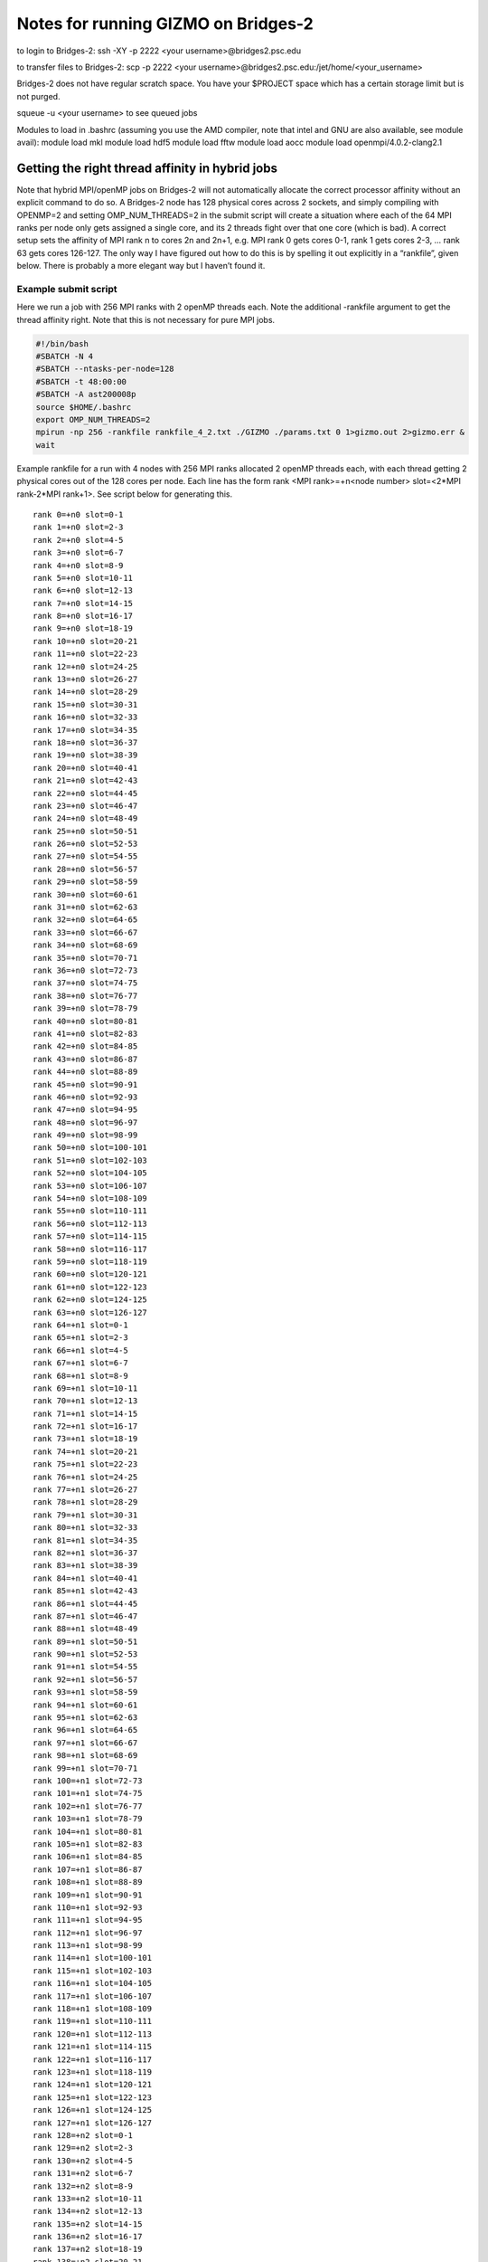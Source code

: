 Notes for running GIZMO on Bridges-2
------------------------------------

to login to Bridges-2: ssh -XY -p 2222 <your username>@bridges2.psc.edu

to transfer files to Bridges-2: scp -p 2222 <your username>@bridges2.psc.edu:/jet/home/<your_username>

Bridges-2 does not have regular scratch space. You have your $PROJECT space which has a certain storage limit but is not purged.

squeue -u <your username> to see queued jobs

Modules to load in .bashrc (assuming you use the AMD compiler, note that intel and GNU are also available, see module avail): module load mkl module load hdf5 module load fftw module load aocc module load openmpi/4.0.2-clang2.1

Getting the right thread affinity in hybrid jobs
~~~~~~~~~~~~~~~~~~~~~~~~~~~~~~~~~~~~~~~~~~~~~~~~

Note that hybrid MPI/openMP jobs on Bridges-2 will not automatically allocate the correct processor affinity without an explicit command to do so. A Bridges-2 node has 128 physical cores across 2 sockets, and simply compiling with OPENMP=2 and setting OMP_NUM_THREADS=2 in the submit script will create a situation where each of the 64 MPI ranks per node only gets assigned a single core, and its 2 threads fight over that one core (which is bad). A correct setup sets the affinity of MPI rank n to cores 2n and 2n+1, e.g. MPI rank 0 gets cores 0-1, rank 1 gets cores 2-3, … rank 63 gets cores 126-127. The only way I have figured out how to do this is by spelling it out explicitly in a “rankfile”, given below. There is probably a more elegant way but I haven’t found it.

Example submit script
^^^^^^^^^^^^^^^^^^^^^

Here we run a job with 256 MPI ranks with 2 openMP threads each. Note the additional -rankfile argument to get the thread affinity right. Note that this is not necessary for pure MPI jobs.

.. code:: bash

   #!/bin/bash                                                                                      
   #SBATCH -N 4                                                                                                                                
   #SBATCH --ntasks-per-node=128                                                                                                                                                                                 
   #SBATCH -t 48:00:00                                                                                                                                                                                           
   #SBATCH -A ast200008p                                                                                                                                                                                               
   source $HOME/.bashrc
   export OMP_NUM_THREADS=2
   mpirun -np 256 -rankfile rankfile_4_2.txt ./GIZMO ./params.txt 0 1>gizmo.out 2>gizmo.err &
   wait

Example rankfile for a run with 4 nodes with 256 MPI ranks allocated 2 openMP threads each, with each thread getting 2 physical cores out of the 128 cores per node. Each line has the form rank <MPI rank>=+n<node number> slot=<2*MPI rank-2*MPI rank+1>. See script below for generating this.

::

   rank 0=+n0 slot=0-1
   rank 1=+n0 slot=2-3
   rank 2=+n0 slot=4-5
   rank 3=+n0 slot=6-7
   rank 4=+n0 slot=8-9
   rank 5=+n0 slot=10-11
   rank 6=+n0 slot=12-13
   rank 7=+n0 slot=14-15
   rank 8=+n0 slot=16-17
   rank 9=+n0 slot=18-19
   rank 10=+n0 slot=20-21
   rank 11=+n0 slot=22-23
   rank 12=+n0 slot=24-25
   rank 13=+n0 slot=26-27
   rank 14=+n0 slot=28-29
   rank 15=+n0 slot=30-31
   rank 16=+n0 slot=32-33
   rank 17=+n0 slot=34-35
   rank 18=+n0 slot=36-37
   rank 19=+n0 slot=38-39
   rank 20=+n0 slot=40-41
   rank 21=+n0 slot=42-43
   rank 22=+n0 slot=44-45
   rank 23=+n0 slot=46-47
   rank 24=+n0 slot=48-49
   rank 25=+n0 slot=50-51
   rank 26=+n0 slot=52-53
   rank 27=+n0 slot=54-55
   rank 28=+n0 slot=56-57
   rank 29=+n0 slot=58-59
   rank 30=+n0 slot=60-61
   rank 31=+n0 slot=62-63
   rank 32=+n0 slot=64-65
   rank 33=+n0 slot=66-67
   rank 34=+n0 slot=68-69
   rank 35=+n0 slot=70-71
   rank 36=+n0 slot=72-73
   rank 37=+n0 slot=74-75
   rank 38=+n0 slot=76-77
   rank 39=+n0 slot=78-79
   rank 40=+n0 slot=80-81
   rank 41=+n0 slot=82-83
   rank 42=+n0 slot=84-85
   rank 43=+n0 slot=86-87
   rank 44=+n0 slot=88-89
   rank 45=+n0 slot=90-91
   rank 46=+n0 slot=92-93
   rank 47=+n0 slot=94-95
   rank 48=+n0 slot=96-97
   rank 49=+n0 slot=98-99
   rank 50=+n0 slot=100-101
   rank 51=+n0 slot=102-103
   rank 52=+n0 slot=104-105
   rank 53=+n0 slot=106-107
   rank 54=+n0 slot=108-109
   rank 55=+n0 slot=110-111
   rank 56=+n0 slot=112-113
   rank 57=+n0 slot=114-115
   rank 58=+n0 slot=116-117
   rank 59=+n0 slot=118-119
   rank 60=+n0 slot=120-121
   rank 61=+n0 slot=122-123
   rank 62=+n0 slot=124-125
   rank 63=+n0 slot=126-127
   rank 64=+n1 slot=0-1
   rank 65=+n1 slot=2-3
   rank 66=+n1 slot=4-5
   rank 67=+n1 slot=6-7
   rank 68=+n1 slot=8-9
   rank 69=+n1 slot=10-11
   rank 70=+n1 slot=12-13
   rank 71=+n1 slot=14-15
   rank 72=+n1 slot=16-17
   rank 73=+n1 slot=18-19
   rank 74=+n1 slot=20-21
   rank 75=+n1 slot=22-23
   rank 76=+n1 slot=24-25
   rank 77=+n1 slot=26-27
   rank 78=+n1 slot=28-29
   rank 79=+n1 slot=30-31
   rank 80=+n1 slot=32-33
   rank 81=+n1 slot=34-35
   rank 82=+n1 slot=36-37
   rank 83=+n1 slot=38-39
   rank 84=+n1 slot=40-41
   rank 85=+n1 slot=42-43
   rank 86=+n1 slot=44-45
   rank 87=+n1 slot=46-47
   rank 88=+n1 slot=48-49
   rank 89=+n1 slot=50-51
   rank 90=+n1 slot=52-53
   rank 91=+n1 slot=54-55
   rank 92=+n1 slot=56-57
   rank 93=+n1 slot=58-59
   rank 94=+n1 slot=60-61
   rank 95=+n1 slot=62-63
   rank 96=+n1 slot=64-65
   rank 97=+n1 slot=66-67
   rank 98=+n1 slot=68-69
   rank 99=+n1 slot=70-71
   rank 100=+n1 slot=72-73
   rank 101=+n1 slot=74-75
   rank 102=+n1 slot=76-77
   rank 103=+n1 slot=78-79
   rank 104=+n1 slot=80-81
   rank 105=+n1 slot=82-83
   rank 106=+n1 slot=84-85
   rank 107=+n1 slot=86-87
   rank 108=+n1 slot=88-89
   rank 109=+n1 slot=90-91
   rank 110=+n1 slot=92-93
   rank 111=+n1 slot=94-95
   rank 112=+n1 slot=96-97
   rank 113=+n1 slot=98-99
   rank 114=+n1 slot=100-101
   rank 115=+n1 slot=102-103
   rank 116=+n1 slot=104-105
   rank 117=+n1 slot=106-107
   rank 118=+n1 slot=108-109
   rank 119=+n1 slot=110-111
   rank 120=+n1 slot=112-113
   rank 121=+n1 slot=114-115
   rank 122=+n1 slot=116-117
   rank 123=+n1 slot=118-119
   rank 124=+n1 slot=120-121
   rank 125=+n1 slot=122-123
   rank 126=+n1 slot=124-125
   rank 127=+n1 slot=126-127
   rank 128=+n2 slot=0-1
   rank 129=+n2 slot=2-3
   rank 130=+n2 slot=4-5
   rank 131=+n2 slot=6-7
   rank 132=+n2 slot=8-9
   rank 133=+n2 slot=10-11
   rank 134=+n2 slot=12-13
   rank 135=+n2 slot=14-15
   rank 136=+n2 slot=16-17
   rank 137=+n2 slot=18-19
   rank 138=+n2 slot=20-21
   rank 139=+n2 slot=22-23
   rank 140=+n2 slot=24-25
   rank 141=+n2 slot=26-27
   rank 142=+n2 slot=28-29
   rank 143=+n2 slot=30-31
   rank 144=+n2 slot=32-33
   rank 145=+n2 slot=34-35
   rank 146=+n2 slot=36-37
   rank 147=+n2 slot=38-39
   rank 148=+n2 slot=40-41
   rank 149=+n2 slot=42-43
   rank 150=+n2 slot=44-45
   rank 151=+n2 slot=46-47
   rank 152=+n2 slot=48-49
   rank 153=+n2 slot=50-51
   rank 154=+n2 slot=52-53
   rank 155=+n2 slot=54-55
   rank 156=+n2 slot=56-57
   rank 157=+n2 slot=58-59
   rank 158=+n2 slot=60-61
   rank 159=+n2 slot=62-63
   rank 160=+n2 slot=64-65
   rank 161=+n2 slot=66-67
   rank 162=+n2 slot=68-69
   rank 163=+n2 slot=70-71
   rank 164=+n2 slot=72-73
   rank 165=+n2 slot=74-75
   rank 166=+n2 slot=76-77
   rank 167=+n2 slot=78-79
   rank 168=+n2 slot=80-81
   rank 169=+n2 slot=82-83
   rank 170=+n2 slot=84-85
   rank 171=+n2 slot=86-87
   rank 172=+n2 slot=88-89
   rank 173=+n2 slot=90-91
   rank 174=+n2 slot=92-93
   rank 175=+n2 slot=94-95
   rank 176=+n2 slot=96-97
   rank 177=+n2 slot=98-99
   rank 178=+n2 slot=100-101
   rank 179=+n2 slot=102-103
   rank 180=+n2 slot=104-105
   rank 181=+n2 slot=106-107
   rank 182=+n2 slot=108-109
   rank 183=+n2 slot=110-111
   rank 184=+n2 slot=112-113
   rank 185=+n2 slot=114-115
   rank 186=+n2 slot=116-117
   rank 187=+n2 slot=118-119
   rank 188=+n2 slot=120-121
   rank 189=+n2 slot=122-123
   rank 190=+n2 slot=124-125
   rank 191=+n2 slot=126-127
   rank 192=+n3 slot=0-1
   rank 193=+n3 slot=2-3
   rank 194=+n3 slot=4-5
   rank 195=+n3 slot=6-7
   rank 196=+n3 slot=8-9
   rank 197=+n3 slot=10-11
   rank 198=+n3 slot=12-13
   rank 199=+n3 slot=14-15
   rank 200=+n3 slot=16-17
   rank 201=+n3 slot=18-19
   rank 202=+n3 slot=20-21
   rank 203=+n3 slot=22-23
   rank 204=+n3 slot=24-25
   rank 205=+n3 slot=26-27
   rank 206=+n3 slot=28-29
   rank 207=+n3 slot=30-31
   rank 208=+n3 slot=32-33
   rank 209=+n3 slot=34-35
   rank 210=+n3 slot=36-37
   rank 211=+n3 slot=38-39
   rank 212=+n3 slot=40-41
   rank 213=+n3 slot=42-43
   rank 214=+n3 slot=44-45
   rank 215=+n3 slot=46-47
   rank 216=+n3 slot=48-49
   rank 217=+n3 slot=50-51
   rank 218=+n3 slot=52-53
   rank 219=+n3 slot=54-55
   rank 220=+n3 slot=56-57
   rank 221=+n3 slot=58-59
   rank 222=+n3 slot=60-61
   rank 223=+n3 slot=62-63
   rank 224=+n3 slot=64-65
   rank 225=+n3 slot=66-67
   rank 226=+n3 slot=68-69
   rank 227=+n3 slot=70-71
   rank 228=+n3 slot=72-73
   rank 229=+n3 slot=74-75
   rank 230=+n3 slot=76-77
   rank 231=+n3 slot=78-79
   rank 232=+n3 slot=80-81
   rank 233=+n3 slot=82-83
   rank 234=+n3 slot=84-85
   rank 235=+n3 slot=86-87
   rank 236=+n3 slot=88-89
   rank 237=+n3 slot=90-91
   rank 238=+n3 slot=92-93
   rank 239=+n3 slot=94-95
   rank 240=+n3 slot=96-97
   rank 241=+n3 slot=98-99
   rank 242=+n3 slot=100-101
   rank 243=+n3 slot=102-103
   rank 244=+n3 slot=104-105
   rank 245=+n3 slot=106-107
   rank 246=+n3 slot=108-109
   rank 247=+n3 slot=110-111
   rank 248=+n3 slot=112-113
   rank 249=+n3 slot=114-115
   rank 250=+n3 slot=116-117
   rank 251=+n3 slot=118-119
   rank 252=+n3 slot=120-121
   rank 253=+n3 slot=122-123
   rank 254=+n3 slot=124-125
   rank 255=+n3 slot=126-127

| 
| `Example python script for generating the above rankfile. <https://www.github.com/mikegrudic/make_rankfile>`__